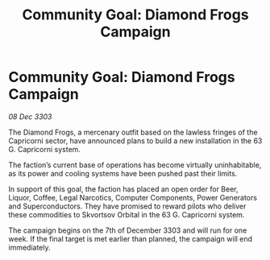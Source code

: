 :PROPERTIES:
:ID:       a6bce3e0-1a41-440c-b140-58861e466c43
:END:
#+title: Community Goal: Diamond Frogs Campaign
#+filetags: :CommunityGoal:3303:galnet:

* Community Goal: Diamond Frogs Campaign

/08 Dec 3303/

The Diamond Frogs, a mercenary outfit based on the lawless fringes of the Capricorni sector, have announced plans to build a new installation in the 63 G. Capricorni system. 

The faction’s current base of operations has become virtually uninhabitable, as its power and cooling systems have been pushed past their limits. 

In support of this goal, the faction has placed an open order for Beer, Liquor, Coffee, Legal Narcotics, Computer Components, Power Generators and Superconductors. They have promised to reward pilots who deliver these commodities to Skvortsov Orbital in the 63 G. Capricorni system. 

The campaign begins on the 7th of December 3303 and will run for one week. If the final target is met earlier than planned, the campaign will end immediately.
